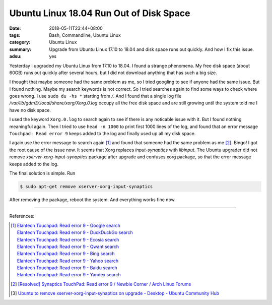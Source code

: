 Ubuntu Linux 18.04 Run Out of Disk Space
########################################

:date: 2018-05-11T23:44+08:00
:tags: Bash, Commandline, Ubuntu Linux
:category: Ubuntu Linux
:summary: Upgrade from Ubuntu Linux 17.10 to 18.04 and disk space runs out
          quickly. And how I fix this issue.
:adsu: yes


Yesterday I upgraded my Ubuntu Linux from 17.10 to 18.04. I found a strange
phenomena. My free disk space (about 60GB) runs out quickly after several hours,
but I did not download anything that has such a big size.

I thought that maybe someone had the same problem as me, so I tried googling to
see if anyone had the same issue. But I found nothing. Maybe my search keywords
is not correct. So I tried searches again to find some ways to check where goes
wrong. I use ``sudo du -hs *`` starting from */*. And I found that a single log
file `/var/lib/gdm3/.local/share/xorg/Xorg.0.log` occupy all the free disk space
and are still growing until the system told me I have no disk space.

I used the keyword ``Xorg.0.log`` to search again to see if there is any
noticable issue with it. But I found nothing meaningful again. Then I tried to
use ``head -n 1000`` to print first 1000 lines of the log, and found that an
error message ``Touchpad: Read error 9`` keeps added to the log and finally used
up all my disk space.

I again use the error message to search again [1]_ and found that someone had
the same problem as me [2]_. Bingo! I got the root cause of the issue now. It
seems that Xorg replaces *input-synaptics* with *libinput*. The Ubuntu upgrader
did not remove *xserver-xorg-input-synaptics* package after upgrade and confuses
xorg package, so that the error message keeps added to the log.

The final solution is simple. Run

.. code-block:: bash

  $ sudo apt-get remove xserver-xorg-input-synaptics

After removing the package, reboot the system. And everything works fine now.

.. adsu:: 2

----

References:

.. [1] | `Elantech Touchpad: Read error 9 - Google search <https://www.google.com/search?q=Elantech+Touchpad:+Read+error+9>`_
       | `Elantech Touchpad: Read error 9 - DuckDuckGo search <https://duckduckgo.com/?q=Elantech+Touchpad:+Read+error+9>`_
       | `Elantech Touchpad: Read error 9 - Ecosia search <https://www.ecosia.org/search?q=Elantech+Touchpad:+Read+error+9>`_
       | `Elantech Touchpad: Read error 9 - Qwant search <https://www.qwant.com/?q=Elantech+Touchpad:+Read+error+9>`_
       | `Elantech Touchpad: Read error 9 - Bing search <https://www.bing.com/search?q=Elantech+Touchpad:+Read+error+9>`_
       | `Elantech Touchpad: Read error 9 - Yahoo search <https://search.yahoo.com/search?p=Elantech+Touchpad:+Read+error+9>`_
       | `Elantech Touchpad: Read error 9 - Baidu search <https://www.baidu.com/s?wd=Elantech+Touchpad:+Read+error+9>`_
       | `Elantech Touchpad: Read error 9 - Yandex search <https://www.yandex.com/search/?text=Elantech+Touchpad:+Read+error+9>`_
.. [2] `[Resolved] Synaptics TouchPad: Read error 9 / Newbie Corner / Arch Linux Forums <https://bbs.archlinux.org/viewtopic.php?id=222031>`_
.. [3] `Ubuntu to remove xserver-xorg-input-synaptics on upgrade - Desktop - Ubuntu Community Hub <https://community.ubuntu.com/t/ubuntu-to-remove-xserver-xorg-input-synaptics-on-upgrade/3938>`_
